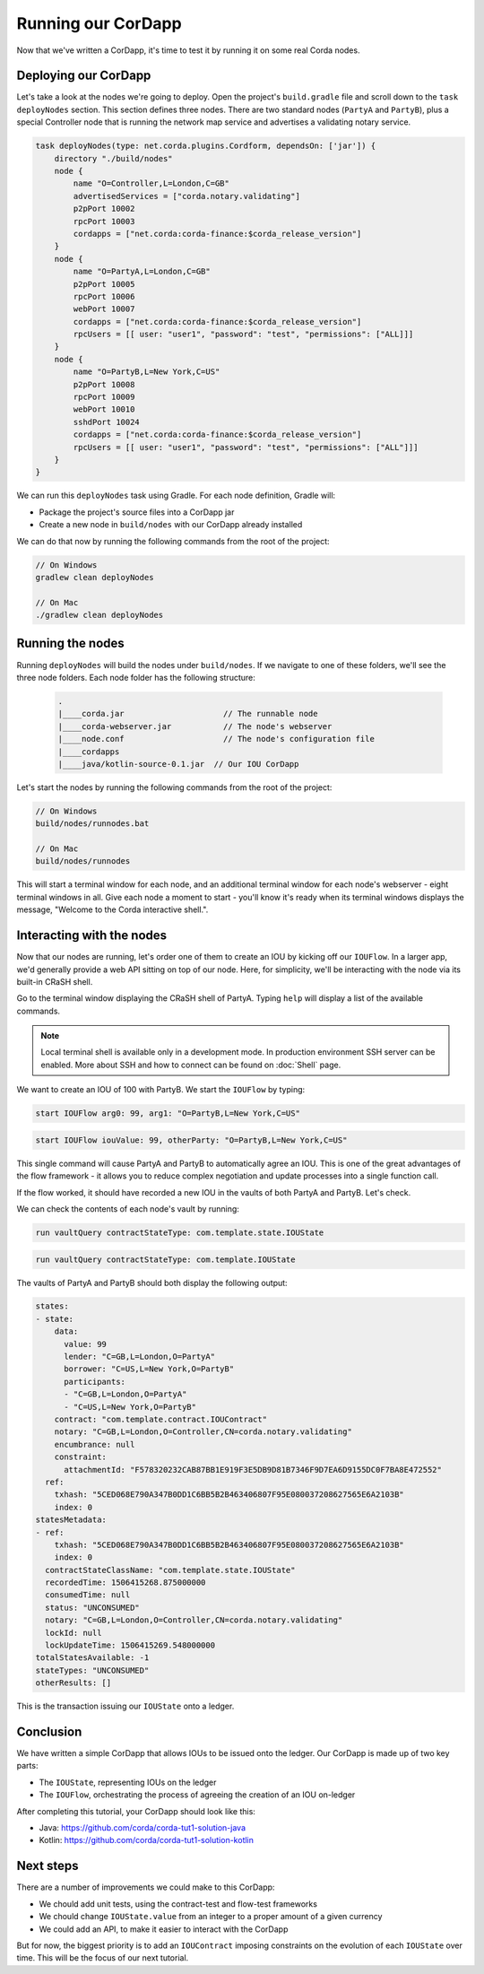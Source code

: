 .. highlight:: kotlin
.. raw:: html

   <script type="text/javascript" src="_static/jquery.js"></script>
   <script type="text/javascript" src="_static/codesets.js"></script>

Running our CorDapp
===================

Now that we've written a CorDapp, it's time to test it by running it on some real Corda nodes.

Deploying our CorDapp
---------------------
Let's take a look at the nodes we're going to deploy. Open the project's ``build.gradle`` file and scroll down to the
``task deployNodes`` section. This section defines three nodes. There are two standard nodes (``PartyA`` and
``PartyB``), plus a special Controller node that is running the network map service and advertises a validating notary
service.

.. code:: bash

    task deployNodes(type: net.corda.plugins.Cordform, dependsOn: ['jar']) {
        directory "./build/nodes"
        node {
            name "O=Controller,L=London,C=GB"
            advertisedServices = ["corda.notary.validating"]
            p2pPort 10002
            rpcPort 10003
            cordapps = ["net.corda:corda-finance:$corda_release_version"]
        }
        node {
            name "O=PartyA,L=London,C=GB"
            p2pPort 10005
            rpcPort 10006
            webPort 10007
            cordapps = ["net.corda:corda-finance:$corda_release_version"]
            rpcUsers = [[ user: "user1", "password": "test", "permissions": ["ALL]]]
        }
        node {
            name "O=PartyB,L=New York,C=US"
            p2pPort 10008
            rpcPort 10009
            webPort 10010
            sshdPort 10024
            cordapps = ["net.corda:corda-finance:$corda_release_version"]
            rpcUsers = [[ user: "user1", "password": "test", "permissions": ["ALL"]]]
        }
    }

We can run this ``deployNodes`` task using Gradle. For each node definition, Gradle will:

* Package the project's source files into a CorDapp jar
* Create a new node in ``build/nodes`` with our CorDapp already installed

We can do that now by running the following commands from the root of the project:

.. code:: bash

    // On Windows
    gradlew clean deployNodes

    // On Mac
    ./gradlew clean deployNodes

Running the nodes
-----------------
Running ``deployNodes`` will build the nodes under ``build/nodes``. If we navigate to one of these folders, we'll see
the three node folders. Each node folder has the following structure:

    .. code:: bash

        .
        |____corda.jar                     // The runnable node
        |____corda-webserver.jar           // The node's webserver
        |____node.conf                     // The node's configuration file
        |____cordapps
        |____java/kotlin-source-0.1.jar  // Our IOU CorDapp

Let's start the nodes by running the following commands from the root of the project:

.. code:: bash

    // On Windows
    build/nodes/runnodes.bat

    // On Mac
    build/nodes/runnodes

This will start a terminal window for each node, and an additional terminal window for each node's webserver - eight
terminal windows in all. Give each node a moment to start - you'll know it's ready when its terminal windows displays
the message, "Welcome to the Corda interactive shell.".

  .. image:: resources/running_node.png
     :scale: 25%
     :align: center

Interacting with the nodes
--------------------------
Now that our nodes are running, let's order one of them to create an IOU by kicking off our ``IOUFlow``. In a larger
app, we'd generally provide a web API sitting on top of our node. Here, for simplicity, we'll be interacting with the
node via its built-in CRaSH shell.

Go to the terminal window displaying the CRaSH shell of PartyA. Typing ``help`` will display a list of the available
commands.

.. note:: Local terminal shell is available only in a development mode. In production environment SSH server can be enabled.
    More about SSH and how to connect can be found on :doc:`Shell` page.

We want to create an IOU of 100 with PartyB. We start the ``IOUFlow`` by typing:

.. container:: codeset

    .. code-block:: java

        start IOUFlow arg0: 99, arg1: "O=PartyB,L=New York,C=US"

    .. code-block:: kotlin

        start IOUFlow iouValue: 99, otherParty: "O=PartyB,L=New York,C=US"

This single command will cause PartyA and PartyB to automatically agree an IOU. This is one of the great advantages of
the flow framework - it allows you to reduce complex negotiation and update processes into a single function call.

If the flow worked, it should have recorded a new IOU in the vaults of both PartyA and PartyB. Let's check.

We can check the contents of each node's vault by running:

.. container:: codeset

    .. code-block:: java

        run vaultQuery contractStateType: com.template.state.IOUState

    .. code-block:: kotlin

        run vaultQuery contractStateType: com.template.IOUState

The vaults of PartyA and PartyB should both display the following output:

.. code:: bash

    states:
    - state:
        data:
          value: 99
          lender: "C=GB,L=London,O=PartyA"
          borrower: "C=US,L=New York,O=PartyB"
          participants:
          - "C=GB,L=London,O=PartyA"
          - "C=US,L=New York,O=PartyB"
        contract: "com.template.contract.IOUContract"
        notary: "C=GB,L=London,O=Controller,CN=corda.notary.validating"
        encumbrance: null
        constraint:
          attachmentId: "F578320232CAB87BB1E919F3E5DB9D81B7346F9D7EA6D9155DC0F7BA8E472552"
      ref:
        txhash: "5CED068E790A347B0DD1C6BB5B2B463406807F95E080037208627565E6A2103B"
        index: 0
    statesMetadata:
    - ref:
        txhash: "5CED068E790A347B0DD1C6BB5B2B463406807F95E080037208627565E6A2103B"
        index: 0
      contractStateClassName: "com.template.state.IOUState"
      recordedTime: 1506415268.875000000
      consumedTime: null
      status: "UNCONSUMED"
      notary: "C=GB,L=London,O=Controller,CN=corda.notary.validating"
      lockId: null
      lockUpdateTime: 1506415269.548000000
    totalStatesAvailable: -1
    stateTypes: "UNCONSUMED"
    otherResults: []

This is the transaction issuing our ``IOUState`` onto a ledger.

Conclusion
----------
We have written a simple CorDapp that allows IOUs to be issued onto the ledger. Our CorDapp is made up of two key
parts:

* The ``IOUState``, representing IOUs on the ledger
* The ``IOUFlow``, orchestrating the process of agreeing the creation of an IOU on-ledger

After completing this tutorial, your CorDapp should look like this:

* Java: https://github.com/corda/corda-tut1-solution-java
* Kotlin: https://github.com/corda/corda-tut1-solution-kotlin

Next steps
----------
There are a number of improvements we could make to this CorDapp:

* We chould add unit tests, using the contract-test and flow-test frameworks
* We chould change ``IOUState.value`` from an integer to a proper amount of a given currency
* We could add an API, to make it easier to interact with the CorDapp

But for now, the biggest priority is to add an ``IOUContract`` imposing constraints on the evolution of each
``IOUState`` over time. This will be the focus of our next tutorial.
